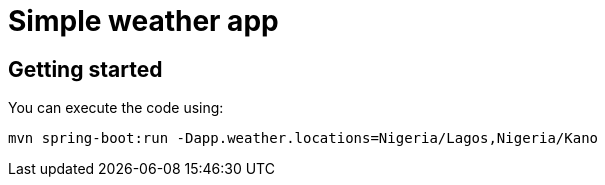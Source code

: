 = Simple weather app

== Getting started


You can execute the code using:

```
mvn spring-boot:run -Dapp.weather.locations=Nigeria/Lagos,Nigeria/Kano
```

